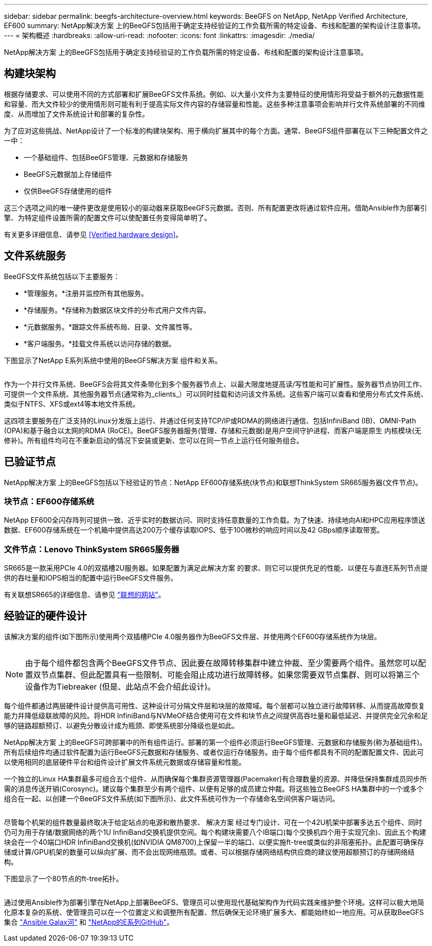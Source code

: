 ---
sidebar: sidebar 
permalink: beegfs-architecture-overview.html 
keywords: BeeGFS on NetApp, NetApp Verified Architecture, EF600 
summary: NetApp解决方案 上的BeeGFS包括用于确定支持经验证的工作负载所需的特定设备、布线和配置的架构设计注意事项。 
---
= 架构概述
:hardbreaks:
:allow-uri-read: 
:nofooter: 
:icons: font
:linkattrs: 
:imagesdir: ./media/


[role="lead"]
NetApp解决方案 上的BeeGFS包括用于确定支持经验证的工作负载所需的特定设备、布线和配置的架构设计注意事项。



== 构建块架构

根据存储要求、可以使用不同的方式部署和扩展BeeGFS文件系统。例如、以大量小文件为主要特征的使用情形将受益于额外的元数据性能和容量、而大文件较少的使用情形则可能有利于提高实际文件内容的存储容量和性能。这些多种注意事项会影响并行文件系统部署的不同维度、从而增加了文件系统设计和部署的复杂性。

为了应对这些挑战、NetApp设计了一个标准的构建块架构、用于横向扩展其中的每个方面。通常、BeeGFS组件部署在以下三种配置文件之一中：

* 一个基础组件、包括BeeGFS管理、元数据和存储服务
* BeeGFS元数据加上存储组件
* 仅供BeeGFS存储使用的组件


这三个选项之间的唯一硬件更改是使用较小的驱动器来获取BeeGFS元数据。否则、所有配置更改将通过软件应用。借助Ansible作为部署引擎、为特定组件设置所需的配置文件可以使配置任务变得简单明了。

有关更多详细信息、请参见 <<Verified hardware design>>。



== 文件系统服务

BeeGFS文件系统包括以下主要服务：

* *管理服务。*注册并监控所有其他服务。
* *存储服务。*存储称为数据区块文件的分布式用户文件内容。
* *元数据服务。*跟踪文件系统布局、目录、文件属性等。
* *客户端服务。*挂载文件系统以访问存储的数据。


下图显示了NetApp E系列系统中使用的BeeGFS解决方案 组件和关系。

image:../media/beegfs-components.png[""]

作为一个并行文件系统、BeeGFS会将其文件条带化到多个服务器节点上、以最大限度地提高读/写性能和可扩展性。服务器节点协同工作、可提供一个文件系统、其他服务器节点(通常称为_clients_）可以同时挂载和访问该文件系统。这些客户端可以查看和使用分布式文件系统、类似于NTFS、XFS或ext4等本地文件系统。

这四项主要服务在广泛支持的Linux分发版上运行、并通过任何支持TCP/IP或RDMA的网络进行通信、包括InfiniBand (IB)、OMNI-Path (OPA)和基于融合以太网的RDMA (RoCE)。BeeGFS服务器服务(管理、存储和元数据)是用户空间守护进程、而客户端是原生 内核模块(无修补)。所有组件均可在不重新启动的情况下安装或更新、您可以在同一节点上运行任何服务组合。



== 已验证节点

NetApp解决方案 上的BeeGFS包括以下经验证的节点：NetApp EF600存储系统(块节点)和联想ThinkSystem SR665服务器(文件节点)。



=== 块节点：EF600存储系统

NetApp EF600全闪存阵列可提供一致、近乎实时的数据访问、同时支持任意数量的工作负载。为了快速、持续地向AI和HPC应用程序馈送数据、EF600存储系统在一个机箱中提供高达200万个缓存读取IOPS、低于100微秒的响应时间以及42 GBps顺序读取带宽。



=== 文件节点：Lenovo ThinkSystem SR665服务器

SR665是一款采用PCIe 4.0的双插槽2U服务器。如果配置为满足此解决方案 的要求、则它可以提供充足的性能、以便在与直连E系列节点提供的吞吐量和IOPS相当的配置中运行BeeGFS文件服务。

有关联想SR665的详细信息、请参见 https://lenovopress.com/lp1269-thinksystem-sr665-server["联想的网站"^]。



== 经验证的硬件设计

该解决方案的组件(如下图所示)使用两个双插槽PCIe 4.0服务器作为BeeGFS文件层、并使用两个EF600存储系统作为块层。

image:../media/beegfs-design-image2-small.png[""]


NOTE: 由于每个组件都包含两个BeeGFS文件节点、因此要在故障转移集群中建立仲裁、至少需要两个组件。虽然您可以配置双节点集群、但此配置具有一些限制、可能会阻止成功进行故障转移。如果您需要双节点集群、则可以将第三个设备作为Tiebreaker (但是、此站点不会介绍此设计)。

每个组件都通过两层硬件设计提供高可用性、这种设计可分隔文件层和块层的故障域。每个层都可以独立进行故障转移、从而提高故障恢复能力并降低级联故障的风险。将HDR InfiniBand与NVMeOF结合使用可在文件和块节点之间提供高吞吐量和最低延迟、并提供完全冗余和足够的链路超额预订、以避免分散设计成为瓶颈、即使系统部分降级也是如此。

NetApp解决方案 上的BeeGFS可跨部署中的所有组件运行。部署的第一个组件必须运行BeeGFS管理、元数据和存储服务(称为基础组件)。所有后续组件均通过软件配置为运行BeeGFS元数据和存储服务、或者仅运行存储服务。由于每个组件都具有不同的配置配置文件、因此可以使用相同的底层硬件平台和组件设计扩展文件系统元数据或存储容量和性能。

一个独立的Linux HA集群最多可组合五个组件、从而确保每个集群资源管理器(Pacemaker)有合理数量的资源、并降低保持集群成员同步所需的消息传送开销(Corosync)。建议每个集群至少有两个组件、以便有足够的成员建立仲裁。将这些独立BeeGFS HA集群中的一个或多个组合在一起、以创建一个BeeGFS文件系统(如下图所示)、此文件系统可作为一个存储命名空间供客户端访问。

image:../media/beegfs-design-image3.png[""]

尽管每个机架的组件数量最终取决于给定站点的电源和散热要求、 解决方案 经过专门设计、可在一个42U机架中部署多达五个组件、同时仍可为用于存储/数据网络的两个1U InfiniBand交换机提供空间。每个构建块需要八个IB端口(每个交换机四个用于实现冗余)、因此五个构建块会在一个40端口HDR InfiniBand交换机(如NVIDIA QM8700)上保留一半的端口、以便实施ft-tree或类似的非阻塞拓扑。此配置可确保存储或计算/GPU机架的数量可以纵向扩展、而不会出现网络瓶颈。或者、可以根据存储网络结构供应商的建议使用超额预订的存储网络结构。

下图显示了一个80节点的ft-tree拓扑。

image:../media/beegfs-design-image4.png[""]

通过使用Ansible作为部署引擎在NetApp上部署BeeGFS、管理员可以使用现代基础架构作为代码实践来维护整个环境。这样可以极大地简化原本复杂的系统、使管理员可以在一个位置定义和调整所有配置、然后确保无论环境扩展多大、都能始终如一地应用。可从获取BeeGFS集合 https://galaxy.ansible.com/netapp_eseries/beegfs["Ansible Galax河"^] 和 https://github.com/netappeseries/beegfs/["NetApp的E系列GitHub"^]。
